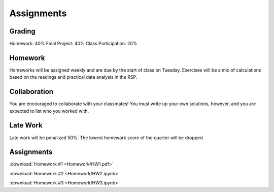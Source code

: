 
***********
Assignments
***********

Grading
=======

Homework: 40%
Final Project: 40%
Class Participation: 20%

Homework
========

Homeworks will be assigned weekly and are due by the start of class on Tuesday.  Exercises will be a mix of calculations based on the readings and practical data analysis in the RSP.

Collaboration
=============

You are encouraged to collaborate with your classmates!  You must write up your own solutions, however, and you are expected to list who you worked with.

Late Work
=========

Late work will be penalized 50%.  The lowest homework score of the quarter will be dropped.


Assignments
===========

:download:`Homework #1 <Homework/HW1.pdf>`

:download:`Homework #2 <Homework/HW2.ipynb>`

:download:`Homework #3 <Homework/HW3.ipynb>`
